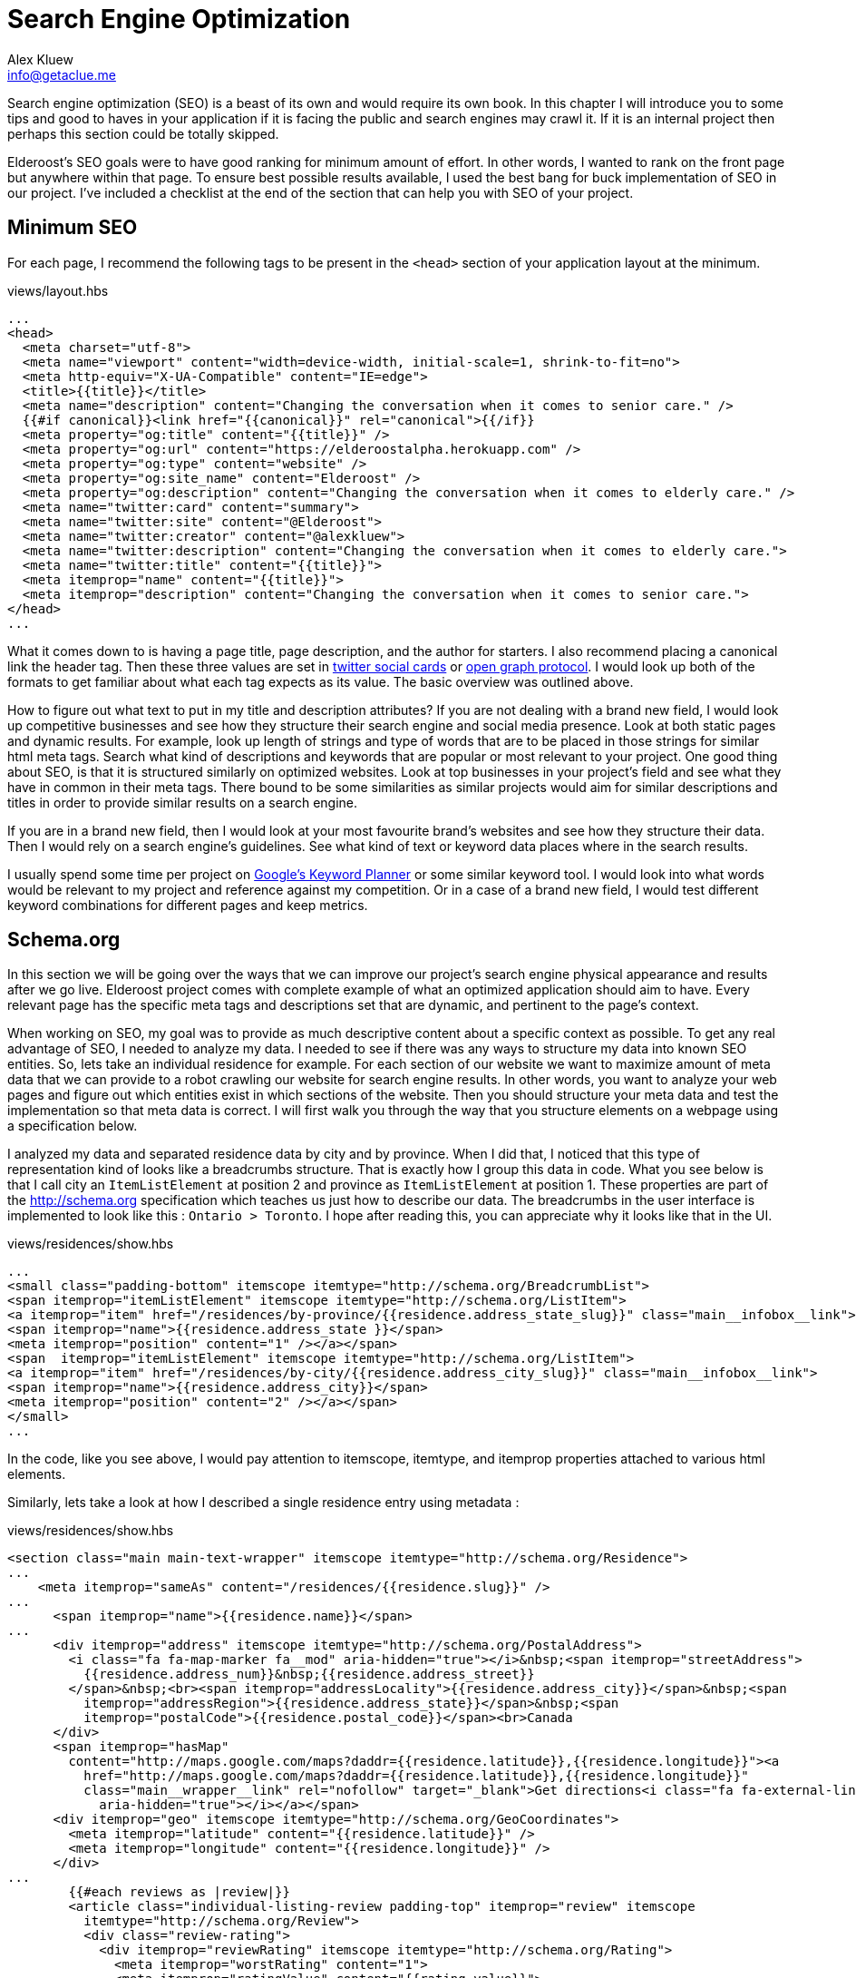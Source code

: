 = Search Engine Optimization
Alex Kluew <info@getaclue.me>
:sectanchors:
:keywords: node.js,node,nodejs,node-js,javascript,js

Search engine optimization (SEO) is a beast of its own and would require its own book. In this chapter I will introduce you to some tips and good to haves in your application if it is facing the public and search engines may crawl it. If it is an internal project then perhaps this section could be totally skipped.

Elderoost's SEO goals were to have good ranking for minimum amount of effort. In other words, I wanted to rank on the front page but anywhere within that page. To ensure best possible results available, I used the best bang for buck implementation of SEO in our project. I've  included a checklist at the end of the section that can help you with SEO of your project.

== Minimum SEO

For each page, I recommend the following tags to be present in the `<head>` section of your application layout at the minimum. 

[#layout-head]
.views/layout.hbs
[source,html]
----
...															 				 
<head>																			 
  <meta charset="utf-8">																 
  <meta name="viewport" content="width=device-width, initial-scale=1, shrink-to-fit=no">							 
  <meta http-equiv="X-UA-Compatible" content="IE=edge">												 
  <title>{{title}}</title>																 
  <meta name="description" content="Changing the conversation when it comes to senior care." />						 
  {{#if canonical}}<link href="{{canonical}}" rel="canonical">{{/if}}										 
  <meta property="og:title" content="{{title}}" />													 
  <meta property="og:url" content="https://elderoostalpha.herokuapp.com" />									 
  <meta property="og:type" content="website" />													 
  <meta property="og:site_name" content="Elderoost" />												 
  <meta property="og:description" content="Changing the conversation when it comes to elderly care." />					 
  <meta name="twitter:card" content="summary">													 
  <meta name="twitter:site" content="@Elderoost">													 
  <meta name="twitter:creator" content="@alexkluew">												 
  <meta name="twitter:description" content="Changing the conversation when it comes to elderly care.">					 
  <meta name="twitter:title" content="{{title}}">													 
  <meta itemprop="name" content="{{title}}">													 
  <meta itemprop="description" content="Changing the conversation when it comes to senior care.">						 
</head>																			 
...	
----

What it comes down to is having a page title, page description, and the author for starters. I also recommend placing a canonical link the header tag. Then these three values are set in https://developer.twitter.com/en/docs/tweets/optimize-with-cards/guides/getting-started[twitter social cards] or https://ogp.me[open graph protocol]. I would look up both of the formats to get familiar about what each tag expects as its value. The basic overview was outlined above.

How to figure out what text to put in my title and description attributes? If you are not dealing with a brand new field, I would look up competitive businesses and see how they structure their search engine and social media presence. Look at both static pages and dynamic results. For example, look up length of strings and type of words that are to be placed in those strings for similar html meta tags. Search what kind of descriptions and keywords that are popular or most relevant to your project. One good thing about SEO, is that it is structured similarly on optimized websites. Look at top businesses in your project’s field and see what they have in common in their meta tags. There bound to be some similarities as similar projects would aim for similar descriptions and titles in order to provide similar results on a search engine.

If you are in a brand new field, then I would look at your most favourite brand’s websites and see how they structure their data. Then I would rely on a search engine’s guidelines. See what kind of text or keyword data places where in the search results.

I usually spend some time per project on https://adwords.google.com/aw/keywordplanner/home[Google’s Keyword Planner] or some similar keyword tool. I would look into what words would be relevant to my project and reference against my competition. Or in a case of a brand new field, I would test different keyword combinations for different pages and keep metrics.

<<<

== Schema.org

In this section we will be going over the ways that we can improve our project’s search engine physical appearance and results after we go live. Elderoost project comes with complete example of what an optimized application should aim to have. Every relevant page has the specific meta tags and descriptions set that are dynamic, and pertinent to the page’s context.

When working on SEO, my goal was to provide as much descriptive content about a specific context as possible. To get any real advantage of SEO, I needed to analyze my data. I needed to see if there was any ways to structure my data into known SEO entities. So, lets take an individual residence for example. For each section of our website we want to maximize amount of meta data that we can provide to a robot crawling our website for search engine results. In other words, you want to analyze your web pages and figure out which entities exist in which sections of the website. Then you should structure your meta data and test the implementation so that meta data is correct. I will first walk you through the way that you structure elements on a webpage using a specification below.

I analyzed my data and separated residence data by city and by province. When I did that, I noticed that this type of representation kind of looks like a breadcrumbs structure. That is exactly how I group this data in code. What you see below is that I call city an `ItemListElement` at position 2 and province as `ItemListElement` at position 1. These properties are part of the http://schema.org specification which teaches us just how to describe our data. The breadcrumbs in the user interface is implemented to look like this : `Ontario > Toronto`. I hope after reading this, you can appreciate why it looks like that in the UI. 

.views/residences/show.hbs
[source,html]
----
...		 	  						 										 
<small class="padding-bottom" itemscope itemtype="http://schema.org/BreadcrumbList">			 					 
<span itemprop="itemListElement" itemscope itemtype="http://schema.org/ListItem">								 
<a itemprop="item" href="/residences/by-province/{{residence.address_state_slug}}" class="main__infobox__link">				 
<span itemprop="name">{{residence.address_state }}</span>		 										 
<meta itemprop="position" content="1" /></a></span>		 										 
<span  itemprop="itemListElement" itemscope itemtype="http://schema.org/ListItem">								 
<a itemprop="item" href="/residences/by-city/{{residence.address_city_slug}}" class="main__infobox__link">					 
<span itemprop="name">{{residence.address_city}}</span>			 									 
<meta itemprop="position" content="2" /></a></span>		 										 
</small>								 										 
...		
----

In the code, like you see above, I would pay attention to itemscope, itemtype, and itemprop properties attached to various html elements.

Similarly, lets take a look at how I described a single residence entry using metadata :

<<<

.views/residences/show.hbs
[source,html]
----
<section class="main main-text-wrapper" itemscope itemtype="http://schema.org/Residence">							 
...																			 
    <meta itemprop="sameAs" content="/residences/{{residence.slug}}" />										 
...																			 
      <span itemprop="name">{{residence.name}}</span>												 
...																			 
      <div itemprop="address" itemscope itemtype="http://schema.org/PostalAddress">								 
        <i class="fa fa-map-marker fa__mod" aria-hidden="true"></i>&nbsp;<span itemprop="streetAddress">					 
          {{residence.address_num}}&nbsp;{{residence.address_street}}										 
        </span>&nbsp;<br><span itemprop="addressLocality">{{residence.address_city}}</span>&nbsp;<span					 
          itemprop="addressRegion">{{residence.address_state}}</span>&nbsp;<span								 
          itemprop="postalCode">{{residence.postal_code}}</span><br>Canada									 
      </div>																		 
      <span itemprop="hasMap"																 
        content="http://maps.google.com/maps?daddr={{residence.latitude}},{{residence.longitude}}"><a						 
          href="http://maps.google.com/maps?daddr={{residence.latitude}},{{residence.longitude}}"						 
          class="main__wrapper__link" rel="nofollow" target="_blank">Get directions<i class="fa fa-external-link"				 
            aria-hidden="true"></i></a></span>													 
      <div itemprop="geo" itemscope itemtype="http://schema.org/GeoCoordinates">								 
        <meta itemprop="latitude" content="{{residence.latitude}}" />										 
        <meta itemprop="longitude" content="{{residence.longitude}}" />										 
      </div>																		 
...																			 
	{{#each reviews as |review|}}															 
        <article class="individual-listing-review padding-top" itemprop="review" itemscope							 
          itemtype="http://schema.org/Review">													 
          <div class="review-rating">														 
            <div itemprop="reviewRating" itemscope itemtype="http://schema.org/Rating">								 
              <meta itemprop="worstRating" content="1">												 
              <meta itemprop="ratingValue" content="{{rating_value}}">										 
              <meta itemprop="bestRating" content="5">												 
              {{rating_value}}															 
            </div>																	 
          </div>																	 
          <div class="review-name" itemprop="name">												 
            <strong style="color: #111111">{{name}}</strong>											 
            <small style="color: #555555; font-style: italic;">by <span itemprop="author" itemscope						 
                itemtype="http://schema.org/Person"><span itemprop="author">{{author}}</span></span></small>					 
          </div>																	 
          <div class="review-body" itemprop="description" style="color: #4a4a4a">								 
            {{description}}																 
          </div>																	 
        </article>																	 
        {{/each}}																	 
...	
----

There is quite a bit of meta data there to describe a single residence but it is mostly the same data which is displayed on each page. How convenient?! Basically, in the meta data above, I described a senior residence name, the address, geolocation coordinates, map link to google’s map. I also described all of the possible reviews and their meta data. Each review has a rating between 1 and 5, an author, and a text description. All of this information is displayed for the user to understand and for the robots to reference about our data.

Once completed the code, you can test your metadata by a service such us one provided by google and looks like this 

.Structured data testing tool from Google
image::breadcrumb-residence-structure-screen-google.png[Structured data testing tool from Google]

.Download `views/residences/show.hbs` template
****
Download complementary completed `views/residences/show.hbs` template https://bit.ly/residences-show[here].
****

<<<

== Sitemap

Do not forget to also send a sitemap representation of the application to the search engines. This way all of the SEO work will be actually found once their bots visit your submitted URLs in the sitemap format. In our procedure we will be using the sitemap module. It creates the proper sitemap for us which we will then gzip on our own. The only manual task for now is the generation of the residences URL text file as input to the sitemap.

Since this is a manual task, there is a route which you have to uncomment in the `residences.js` router handler file.

.routes/residences.js
[source,js]
----
...
router.get('/api/string', async (req, res, next) => {
  const residences = await Residence.findAll(); <1>
  if (residences) {
    var str = ''; <2>
    for (var residence of residences) {
      str = str + `https://domain.com/residences/${residence.slug}\n`;
    }
    res.send(str); <3>
  }
});
...
----
<1> Find all Residence data
<2> This data we will convert to a single string which we will use as input to the sitemap module
<3> Send the data which we then copy and paste into `./config/sitemap-list-of-urls.txt`

When we obtain all of our link data, we can proceed to generate the sitemap. I added the command to my `package.json` like so

.package.json
[source,json]
----
...
"sitemap": "npx sitemap < ./config/sitemap-list-of-urls.txt > ./config/sitemap.xml", <1>
"sitemap:gzip": "gzip -c ./config/sitemap.xml > ./public/sitemap.xml.gz" <2>
...
----
<1> Generate the sitemap `xml` file from the input
<2> Gzip the file and paste into the appropriate place in `public` folder

All you have to do now is figure out how to submit the sitemap url to the search engines. Each engine has their own way.

<<<

== Social share images

Before working on this section in the project, we had decent SEO because we worked on it in the previous section. With our current code, when someone shares our link on social media only textual data will be available to describe our URL due to our current tags. So, when someone shares the link to the project on twitter, for example, then the following card will pop up based on our provided meta-data : 

.Card preview screen version 1
image::card-preview-screen-v1.png[Card preview screen version 1,width=300,align="center"]

While that is better than sharing a simple link, and clearly dynamic, I could take this a bit further by adding an image to the card. This way, when someone will share our link in the future our card will look like this :

.Card preview screen version 2
image::card-preview-screen-v2.png[Card preview screen version 2,width=300,align="center"]

I wanted to do exactly as the image above shows. I wanted to add this dynamic image to my social media cards which show up whenever someone shares this project’s url. Moreover, I wanted this image to be generated on the fly by the server. To test my implementation, I used twitter's https://cards-dev.twitter.com/validator[card preview feature].

In my express.js app I wanted to see if I could generate images of a web page. So, I went with the idea of taking web page screenshot and, then, using this screenshot as my social media card. This is done by setting the two image properties in my meta tags (just as I show you below) :

The two SEO image tags that I needed to be dynamic were : `og:image` and `twitter:image`. I adjusted the express.js project by going into my handlebars.js layout template and adding an if statement.

The if statement simply looks for the presence of `page_image` variable as one of the attributes passed on to the template. If the variable exists, then simply populate its content wherever we need it. Or, in other words :

.layout.hbs
[source,html]
----
...
{{#if page_image}}
<meta name="og:image" content="{{page_image}}">
<meta name="twitter:card" content="summary_large_image">
<meta name="twitter:image" content="{{page_image}}">
{{else}}
<meta name="twitter:card" content="summary">
{{/if}}
...	
----

From above, `page_image` variable holds just a simple string that show the location to my dynamic image generation function. The string is a combination of simply taking a residence `slug` and adding `/image` to it.

So, if I was rendering the following page 

  https://elderoostalpha.herokuapp.com/residences/elim-village-british-columbia-reviews

then the image url will be 

  https://elderoostalpha.herokuapp.com/residences/elim-village-british-columbia-reviews/image

This string is just passed on as data to the template.

For example, the following code..

[source,js]
----
...
res.render(`templateName`,{
  page_image : `https://elderoostalpha.herokuapp.com/residences/carolina-retirement-suites-ontario-reviews/image`
});
...
----

would translate to the if statement above evaluating to true, in the handlebars.js template, and the attached html code of the block was :

.layout.hbs after evaluating the content of `page_image`
[source,html]
----
...
<meta name="og:image" content="https://elderoostalpha.herokuapp.com/residences/carolina-retirement-suites-ontario-reviews/image">	 
<meta name="twitter:card" content="summary_large_image">
<meta name="twitter:image" content="https://elderoostalpha.herokuapp.com/residences/carolina-retirement-suites-ontario-reviews/image">	 
...
----

Perfect, now our routes are dynamic just like I wanted. Now, I needed to implement the actual `router.get('/image')` function. We go to our terminal and type in the following to install puppeteer and add it to our project :

[#puppeteer]
.Install puppeteer
[source,bash]
----
npm install --save puppeteer
----

Then we just code the end point that we want above. Mine looked like this :

.routes/residences.js
[source,js]
----
...
const express = require('express');
const puppeteer = require('puppeteer');
const router = express.Router();
...
// equivalent to :																 
// https://elderoostalpha.herokuapp.com/residences/:slug/image 									 
router.get('/:slug/image', async (req, res, next) => {
  const { slug } = req.params;
  const browser = await puppeteer.launch();
  const page = await browser.newPage();
  await page.goto(`https://elderoostalpha.herokuapp.com/residences/${slug}`);							 
  const screenshot = await page.screenshot({ 
    type: 'png',
    encoding: 'binary'
  }); <1>
  await browser.close();
  res.header('Content-Type', 'image/png'); <3>
  res.send(screenshot); <2>
});
...
module.exports = router;	
----
<1> We conveniently just save screenshot as binary output
<2> Then our response sends that binary data and it displays as an image
<3> when we set the `content-type` of the response to `image/png`.

Success! We added a new `get /residences/:slug/image` route that sends a dynamic screenshot image of the webpage and we mainly did this for improving our SEO value proposition. 

Just as the section introduction shows, the newly created dynamic image adds a bit more value to the existing social cards. Your cards now show to the user exactly what the page looks like before they think of clicking on the social card to view it. If they click on the card and go to the actual page, then they view a familiar UI that was presented to them in the social card. This concluded our current SEO optimization. By the end of this section, my layout template had the <<seo.adoc#layout-head,following tags>>.

And there we have it. Our residence entry has a card with a beautiful generated image on it when someone shares our project on social.

.Card preview screen version 2
image::card-preview-screen-v2.png[Card preview screen version 2,width=300,align="center"]

[NOTE]
Now, having gone through all of the trouble of creating this, I am going to tell you not to use it like this in production. You see, there is some delay between starting up the puppeteer and returning a screenshot of a web-page. This delay is unfortunately much longer than the time it takes a social media card to load to a user. Thus, if you are running this code on your own server you may notice some cards require a refresh before they appear. 

An alternative solution would be to use this script, create all of the dynamic images, and save them somewhere where you would serve them instead of dynamically generating on the fly. A typical place to serve your assets is something like an Amazon’s S3 bucket. This way, you would change your code to serve the generated image rather than a dynamic one. You could also save these images on your server for each entry. For example, save it into your public folder under a specific name and add an attribute to your residences model to tell it the file that it needs to request from your public folder.

You can get creative and have a robot that updates all of these images and generates new ones, suppose once a day, or something like that. This depends on how often your layout changes and whether or not new images are providing much value to the social sharing.

Another solution would be to use a service that specializes in generating screenshots from urls. However, both, the AWS S3 bucket and an external API would have to be extra costs that you need to incorporate to your project.

<<<

== SEO Checklist
Here is a checklist that will help you stay on track with SEO on your website or application

* [ ] Switch To HTTPS
* [ ] Set Up Google Search Console
* [ ] Set Up Google Analytics
* [ ] Set Up Bing Webmaster Tools
* [ ] Create XML `Sitemap` 
* [ ] Create and add a `robots.txt` file to your site
* [ ] Submit `sitemap.xml` to Google Search Console
* [ ] Submit `sitemap.xml` to Bing Webmaster Tools
* [ ] Fix Crawl Errors
* [ ] Fix Broken Links
* [ ] Fix Any Missing or Duplicate `Meta` Tags
* [ ] Keep Your URLs Short, Descriptive
* [ ] Add Schema.org Description (where relevant)
* [ ] Use a Keyword Research Tool
* [ ] Optimize the Readability of Your Content
* [ ] Add Your Keyword to Your `Title` Tag
* [ ] Add Your Keyword to Your `Meta` Description
* [ ] Add Your Keyword to Your `H1` Tag
* [ ] Include Your Keyword in the `Body` of the Page
* [ ] Find long-tail keyword variations and use in the `Body` of the Page
* [ ] Label Your Images with Descriptive `ALT` Tags
* [ ] Use Internal Links
* [ ] Link to Authoritative Sites
* [ ] Reverse-Engineer Your Competitors’ Links and `Meta` Tags, Keywords
* [ ] Make Sure Your Site Doesn’t Have Duplicate Content
* [ ] Claim Your Brand Name on as Many Social Networks as Possible
* [ ] Make Your Site Mobile Friendly
* [ ] Speed Up Your Site
* [ ] Using WordPress Software? Install Yoast SEO Plugin
* [ ] Add Social Sharing Images
* [ ] Add Tags and Categories